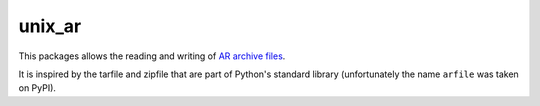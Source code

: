 unix_ar
=======

This packages allows the reading and writing of `AR archive files <https://en.wikipedia.org/wiki/Ar_(Unix)>`__.

It is inspired by the tarfile and zipfile that are part of Python's standard library (unfortunately the name ``arfile`` was taken on PyPI).
